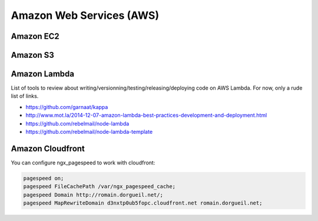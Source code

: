 Amazon Web Services (AWS)
=========================

Amazon EC2
::::::::::



Amazon S3
:::::::::



Amazon Lambda
:::::::::::::

List of tools to review about writing/versionning/testing/releasing/deploying code on AWS Lambda. For now, only a rude list of links. 

* https://github.com/garnaat/kappa
* http://www.mot.la/2014-12-07-amazon-lambda-best-practices-development-and-deployment.html
* https://github.com/rebelmail/node-lambda
* https://github.com/rebelmail/node-lambda-template

Amazon Cloudfront
:::::::::::::::::

You can configure ngx_pagespeed to work with cloudfront:

.. code-block:: nginx

    pagespeed on;
    pagespeed FileCachePath /var/ngx_pagespeed_cache;
    pagespeed Domain http://romain.dorgueil.net/;
    pagespeed MapRewriteDomain d3nxtp0ub5fopc.cloudfront.net romain.dorgueil.net;
